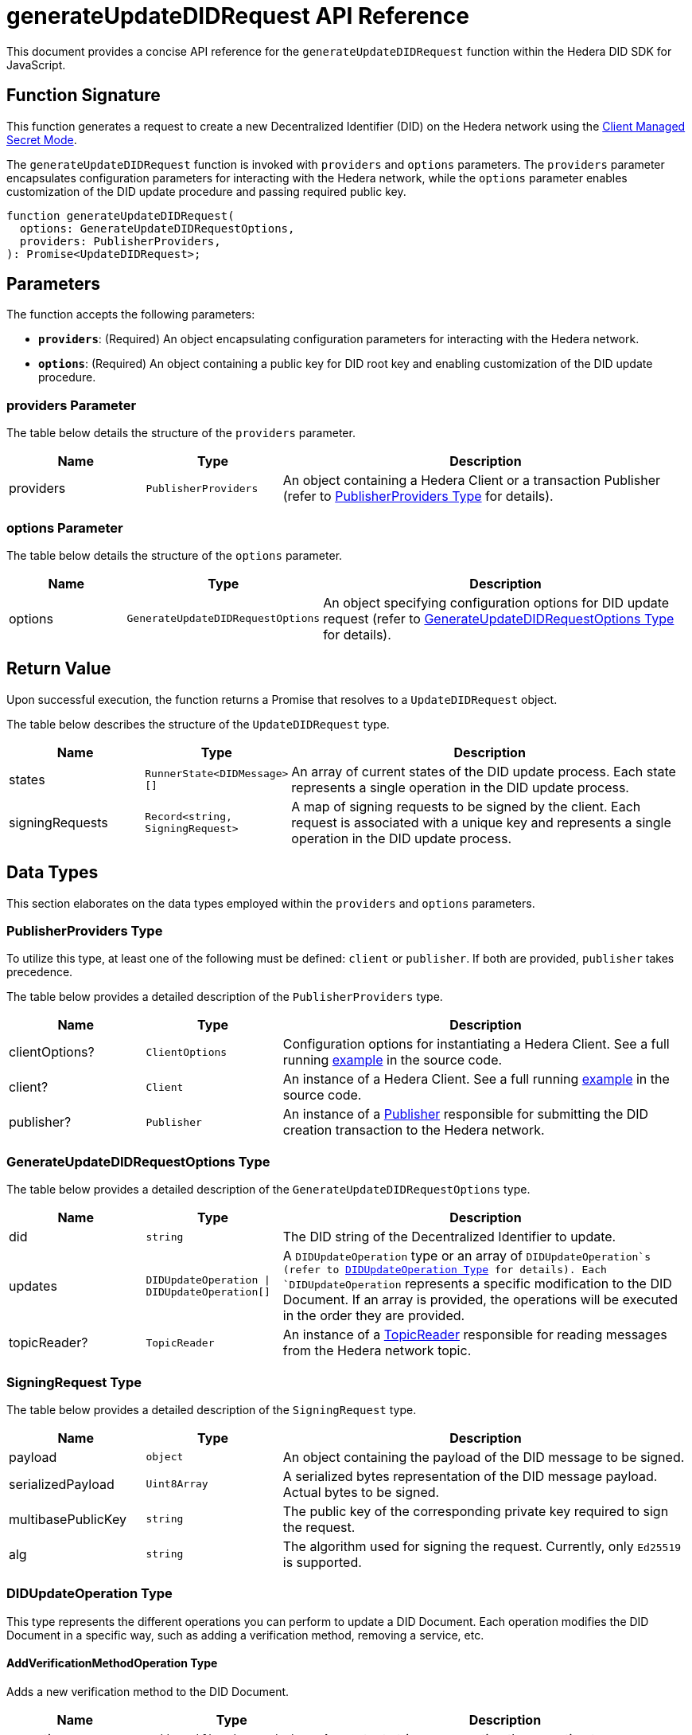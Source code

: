 = generateUpdateDIDRequest API Reference

This document provides a concise API reference for the `generateUpdateDIDRequest` function within the Hedera DID SDK for JavaScript.

== Function Signature

This function generates a request to create a new Decentralized Identifier (DID) on the Hedera network using the xref:04-implementation/guides/key-management-modes-guide.adoc#client-managed-secret-mode[Client Managed Secret Mode].

The `generateUpdateDIDRequest` function is invoked with `providers` and `options` parameters. The `providers` parameter encapsulates configuration parameters for interacting with the Hedera network, while the `options` parameter enables customization of the DID update procedure and passing required public key.

[source,js]
----
function generateUpdateDIDRequest(
  options: GenerateUpdateDIDRequestOptions,
  providers: PublisherProviders,
): Promise<UpdateDIDRequest>;
----

== Parameters

The function accepts the following parameters:

*   **`providers`**:  (Required) An object encapsulating configuration parameters for interacting with the Hedera network.
*   **`options`**: (Required) An object containing a public key for DID root key and enabling customization of the DID update procedure.

=== providers Parameter

The table below details the structure of the `providers` parameter.

[cols="1,1,3",options="header",frame="ends"]
|===
|Name
|Type
|Description

|providers
|`PublisherProviders`
|An object containing a Hedera Client or a transaction Publisher (refer to <<providers-data-types>> for details).
|===

=== options Parameter

The table below details the structure of the `options` parameter.

[cols="1,1,3",options="header",frame="ends"]
|===
|Name
|Type
|Description

|options
|`GenerateUpdateDIDRequestOptions`
|An object specifying configuration options for DID update request (refer to <<options-data-types>> for details).
|===

== Return Value

Upon successful execution, the function returns a Promise that resolves to a `UpdateDIDRequest` object.

The table below describes the structure of the `UpdateDIDRequest` type.

[cols="1,1,3",options="header",frame="ends"]
|===
|Name
|Type
|Description

|states
|`RunnerState<DIDMessage>[]`
|An array of current states of the DID update process. Each state represents a single operation in the DID update process.


|signingRequests
|`Record<string, SigningRequest>`
|A map of signing requests to be signed by the client. Each request is associated with a unique key and represents a single operation in the DID update process.
|===

== Data Types

This section elaborates on the data types employed within the `providers` and `options` parameters.

[[providers-data-types]]
=== PublisherProviders Type

To utilize this type, at least one of the following must be defined: `client` or `publisher`. If both are provided, `publisher` takes precedence.

The table below provides a detailed description of the `PublisherProviders` type.

[cols="1,1,3",options="header",frame="ends"]
|===
|Name
|Type
|Description

|clientOptions?
|`ClientOptions`
|Configuration options for instantiating a Hedera Client. See a full running link:https://github.com/Swiss-Digital-Assets-Institute/hashgraph-did-sdk-js/blob/main/examples/createDID-with-client-options.ts[example] in the source code.

|client?
|`Client`
|An instance of a Hedera Client. See a full running link:https://github.com/Swiss-Digital-Assets-Institute/hashgraph-did-sdk-js/blob/main/examples/createDID-with-a-client.ts[example] in the source code.

|publisher?
|`Publisher`
|An instance of a xref:04-implementation/components/publisher-guide.adoc[Publisher] responsible for submitting the DID creation transaction to the Hedera network.
|===

[[options-data-types]]
=== GenerateUpdateDIDRequestOptions Type

The table below provides a detailed description of the `GenerateUpdateDIDRequestOptions` type.

[cols="1,1,3",options="header",frame="ends"]
|===
|Name
|Type
|Description

|did
|`string`
|The DID string of the Decentralized Identifier to update.

|updates
|`DIDUpdateOperation \| DIDUpdateOperation[]`
|A  `DIDUpdateOperation`  type or an array of  `DIDUpdateOperation`s (refer to <<didupdateoperation-type>> for details). Each `DIDUpdateOperation` represents a specific modification to the DID Document. If an array is provided, the operations will be executed in the order they are provided.

|topicReader?
|`TopicReader`
|An instance of a xref:04-implementation/components/topic-reader-api.adoc[TopicReader] responsible for reading messages from the Hedera network topic.
|===

[[signing-request-data-types]]
=== SigningRequest Type

The table below provides a detailed description of the `SigningRequest` type.

[cols="1,1,3",options="header",frame="ends"]
|===
|Name
|Type
|Description

|payload
|`object`
|An object containing the payload of the DID message to be signed.

|serializedPayload
|`Uint8Array`
|A serialized bytes representation of the DID message payload. Actual bytes to be signed.

|multibasePublicKey
|`string`
|The public key of the corresponding private key required to sign the request.

|alg
|`string`
|The algorithm used for signing the request. Currently, only `Ed25519` is supported.
|===

[[didupdateoperation-type]]
=== DIDUpdateOperation Type

This type represents the different operations you can perform to update a DID Document. Each operation modifies the DID Document in a specific way, such as adding a verification method, removing a service, etc.

==== AddVerificationMethodOperation Type

Adds a new verification method to the DID Document.

[cols="1,1,3",options="header",frame="ends"]
|===
|Name
|Type
|Description

|operation
|`'add-verification-method'`
|A constant string representing the operation type.

|id
|`string`
|A unique identifier for the verification method. Must start with `#` and be unique within the DID Document, e.g., `#key-1`.

|property
|`VerificationMethodProperties`
|A string representing the verification method or relationship property to add. Possible values are:  `verificationMethod`, `authentication`, `assertionMethod`, `keyAgreement`, `capabilityInvocation`, `capabilityDelegation`.

|controller?
|`string`
|The DID that controls the verification method. If not provided, the DID of the DID Document is used.

|publicKeyMultibase?
|`string`
|The public key in multibase format to add. Optional when adding verification relationship as an alias to an existing verification method. In that case `id` must be the same as the existing verification method. Otherwise is required. See a full running link:https://github.com/Swiss-Digital-Assets-Institute/hashgraph-did-sdk-js/blob/main/examples/updateDID-with-a-private-key.ts[example] in the source code.
|===

==== AddServiceOperation Type

Adds a new service endpoint to the DID Document.

[cols="1,1,3",options="header",frame="ends"]
|===
|Name
|Type
|Description

|operation
|`'add-service'`
|A constant string representing the operation type.

|id
|`string`
|A unique identifier for the service. Must start with `#` and be unique within the DID Document, e.g., `#service-1`.

|type
|`string`
|The type of service to add.

|serviceEndpoint
|`string`
|The service endpoint to add.
|===

==== RemoveVerificationMethodOperation Type

Removes an existing verification method from the DID Document.

[cols="1,1,3",options="header",frame="ends"]
|===
|Name
|Type
|Description

|operation
|`'remove-verification-method'`
|A constant string representing the operation type.

|id
|`string`
|A unique identifier for the verification method or relationship to remove. Must start with `#`, e.g., `#key-1`.
|===

==== RemoveServiceOperation Type

Removes an existing service endpoint from the DID Document.

[cols="1,1,3",options="header",frame="ends"]
|===
|Name
|Type
|Description

|operation
|`'remove-service'`
|A constant string representing the operation type.

|id
|`string`
|A unique identifier for the service to remove. Must start with `#`, e.g., `#service-1`.
|===

== Errors

The following table enumerates the exceptions that may arise during the execution of the `generateUpdateDIDRequest` function.

[cols="1,1",options="header",frame="ends"]
|===
|Exception code
|Description

|`invalidArgument`
|Providers must contain client options or client or publisher.

|`invalidArgument`
|Hashgraph SDK Client must be configured with a network.

|`invalidArgument`
|Hashgraph SDK Client must be configured with an operator account.

|`invalidArgument`
|Verification method ID does not exist. Nothing to remove.

|`invalidArgument`
|Cannot remove a service using `remove-verification-method` operation.

|`invalidArgument`
|Service id already exists.

|`invalidArgument`
|The service endpoint must be a valid URI.

|`invalidArgument`
|The ID must be a valid property ID.

|`invalidArgument`
|The fragment ID # is already in use for another verification method.

|`invalidDid`
|The DID must be a valid Hedera DID.

|`invalidDid`
|The controller must be a valid Hedera DID.

|`notFound`
|The DID document was not found.

|`invalidPublicKey`
|The public key is required for verification methods

|`invalidPublicKeyLength`
|Invalid length for the public key.

|`internalError`
|DID root key not found in a DID Document.
|===

== Function Implementation

The Hashgraph DID SDK provides a `generateUpdateDIDRequest` function within its `registrar` package. For further details, refer to the xref:06-deployment/packages/index.adoc#essential-packages[`@hashgraph-did-sdk-js/registrar`] package documentation.